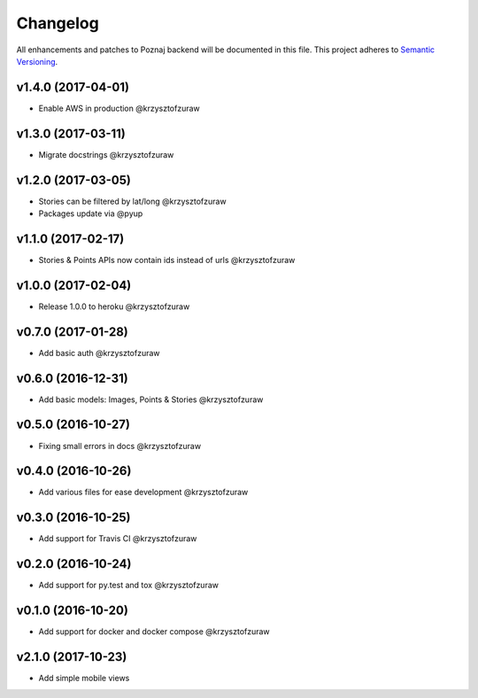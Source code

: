 Changelog
=========

All enhancements and patches to Poznaj backend will be documented in this file.
This project adheres to `Semantic Versioning <http://semver.org/>`_.

v1.4.0 (2017-04-01)
+++++++++++++++++++
* Enable AWS in production @krzysztofzuraw

v1.3.0 (2017-03-11)
+++++++++++++++++++
* Migrate docstrings @krzysztofzuraw

v1.2.0 (2017-03-05)
+++++++++++++++++++
* Stories can be filtered by lat/long @krzysztofzuraw
* Packages update via @pyup

v1.1.0 (2017-02-17)
+++++++++++++++++++
* Stories & Points APIs now contain ids instead of urls @krzysztofzuraw

v1.0.0 (2017-02-04)
+++++++++++++++++++
* Release 1.0.0 to heroku @krzysztofzuraw

v0.7.0 (2017-01-28)
+++++++++++++++++++
* Add basic auth @krzysztofzuraw

v0.6.0 (2016-12-31)
+++++++++++++++++++
* Add basic models: Images, Points & Stories @krzysztofzuraw

v0.5.0 (2016-10-27)
+++++++++++++++++++
* Fixing small errors in docs @krzysztofzuraw

v0.4.0 (2016-10-26)
+++++++++++++++++++
* Add various files for ease development @krzysztofzuraw

v0.3.0 (2016-10-25)
+++++++++++++++++++

* Add support for Travis CI @krzysztofzuraw

v0.2.0 (2016-10-24)
+++++++++++++++++++

* Add support for py.test and tox @krzysztofzuraw

v0.1.0 (2016-10-20)
+++++++++++++++++++

* Add support for docker and docker compose @krzysztofzuraw

v2.1.0 (2017-10-23)
+++++++++++++++++++

* Add simple mobile views
